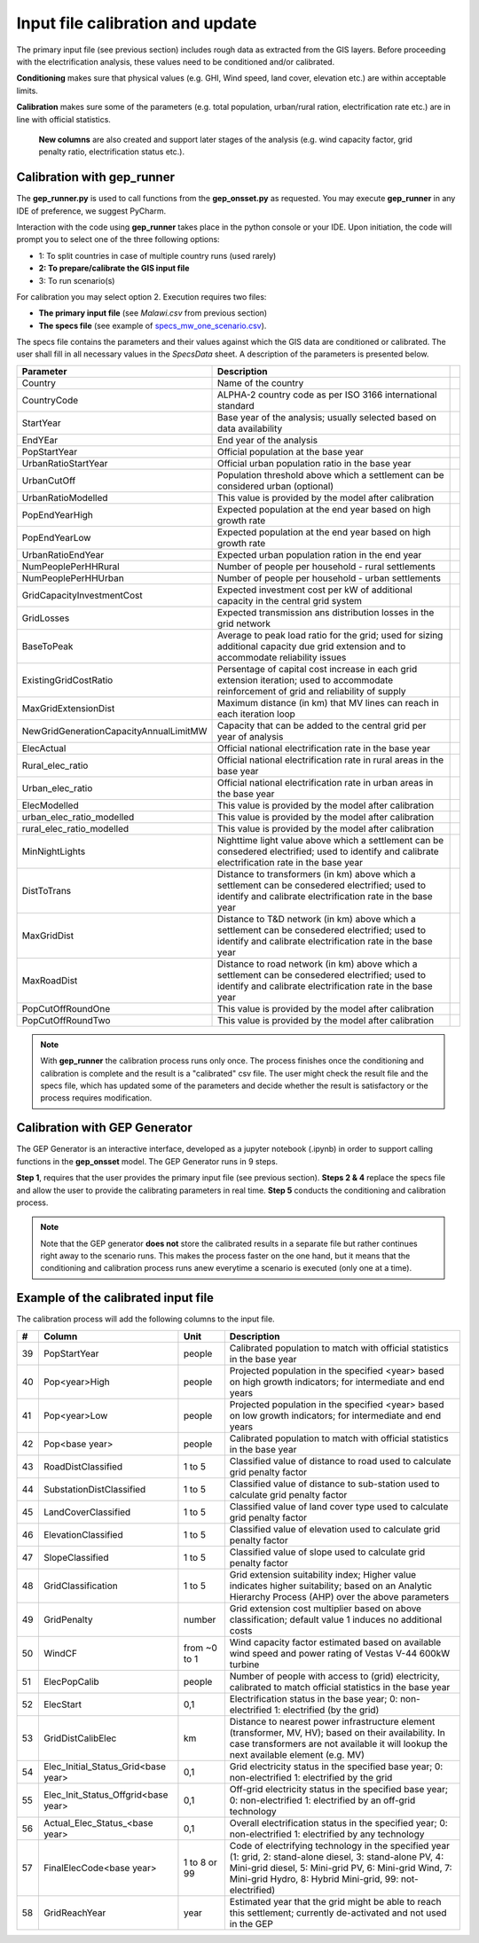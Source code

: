 ﻿Input file calibration and update
=================================

The primary input file (see previous section) includes rough data as extracted from the GIS layers. Before proceeding with the electrification analysis, these values need to be conditioned and/or calibrated.

**Conditioning** makes sure that physical values (e.g. GHI, Wind speed, land cover, elevation etc.) are within acceptable limits. 

**Calibration** makes sure some of the parameters (e.g. total population, urban/rural ration, electrification rate etc.) are in line with official statistics.

 **New columns** are also created and support later stages of the analysis (e.g. wind capacity factor, grid penalty ratio, electrification status etc.).

Calibration with gep_runner
*******************************
The **gep_runner.py** is used to call functions from the **gep_onsset.py** as requested. You may execute **gep_runner** in any IDE of preference, we suggest PyCharm.

Interaction with the code using **gep_runner** takes place in the python console or your IDE. Upon initiation, the code will prompt you to select one of the three following options:

- 1: To split countries in case of multiple country runs (used rarely)
- **2: To prepare/calibrate the GIS input file**
- 3: To run scenario(s)

For calibration you may select option 2. Execution requires two files:

- **The primary input file** (see *Malawi.csv* from previous section)
- **The specs file** (see example of `specs_mw_one_scenario.csv <https://github.com/global-electrification-platform/gep-onsset/tree/master/test_data>`_). 

The specs file contains the parameters and their values against which the GIS data are conditioned or calibrated. The user shall fill in all necessary values in the `SpecsData` sheet. A description of the parameters is presented below.

+----------------------------------------+-------------------------------------------------------------------------------------------------------------------------------------------------------------------+--+
| Parameter                              | Description                                                                                                                                                       |  |
+========================================+===================================================================================================================================================================+==+
| Country                                | Name of the country                                                                                                                                               |  |
+----------------------------------------+-------------------------------------------------------------------------------------------------------------------------------------------------------------------+--+
| CountryCode                            | ALPHA-2 country code as per ISO 3166 international standard                                                                                                       |  |
+----------------------------------------+-------------------------------------------------------------------------------------------------------------------------------------------------------------------+--+
| StartYear                              | Base year of the analysis; usually selected based on data availability                                                                                            |  |
+----------------------------------------+-------------------------------------------------------------------------------------------------------------------------------------------------------------------+--+
| EndYEar                                | End year of the analysis                                                                                                                                          |  |
+----------------------------------------+-------------------------------------------------------------------------------------------------------------------------------------------------------------------+--+
| PopStartYear                           | Official population at the base year                                                                                                                              |  |
+----------------------------------------+-------------------------------------------------------------------------------------------------------------------------------------------------------------------+--+
| UrbanRatioStartYear                    | Official urban population ratio in the base year                                                                                                                  |  |
+----------------------------------------+-------------------------------------------------------------------------------------------------------------------------------------------------------------------+--+
| UrbanCutOff                            | Population threshold above which a settlement can be considered urban   (optional)                                                                                |  |
+----------------------------------------+-------------------------------------------------------------------------------------------------------------------------------------------------------------------+--+
| UrbanRatioModelled                     | This value is provided by the model after calibration                                                                                                             |  |
+----------------------------------------+-------------------------------------------------------------------------------------------------------------------------------------------------------------------+--+
| PopEndYearHigh                         | Expected population at the end year based on high growth rate                                                                                                     |  |
+----------------------------------------+-------------------------------------------------------------------------------------------------------------------------------------------------------------------+--+
| PopEndYearLow                          | Expected population at the end year based on high growth rate                                                                                                     |  |
+----------------------------------------+-------------------------------------------------------------------------------------------------------------------------------------------------------------------+--+
| UrbanRatioEndYear                      | Expected urban population ration in the end year                                                                                                                  |  |
+----------------------------------------+-------------------------------------------------------------------------------------------------------------------------------------------------------------------+--+
| NumPeoplePerHHRural                    | Number of people per household - rural settlements                                                                                                                |  |
+----------------------------------------+-------------------------------------------------------------------------------------------------------------------------------------------------------------------+--+
| NumPeoplePerHHUrban                    | Number of people per household - urban settlements                                                                                                                |  |
+----------------------------------------+-------------------------------------------------------------------------------------------------------------------------------------------------------------------+--+
| GridCapacityInvestmentCost             | Expected investment cost per kW of additional capacity in the central   grid system                                                                               |  |
+----------------------------------------+-------------------------------------------------------------------------------------------------------------------------------------------------------------------+--+
| GridLosses                             | Expected transmission ans distribution losses in the grid network                                                                                                 |  |
+----------------------------------------+-------------------------------------------------------------------------------------------------------------------------------------------------------------------+--+
| BaseToPeak                             | Average to peak load ratio for the grid; used for sizing additional   capacity due grid extension and to accommodate reliability issues                           |  |
+----------------------------------------+-------------------------------------------------------------------------------------------------------------------------------------------------------------------+--+
| ExistingGridCostRatio                  | Persentage of capital cost increase in each grid extension iteration;   used to accommodate reinforcement of grid and reliability of supply                       |  |
+----------------------------------------+-------------------------------------------------------------------------------------------------------------------------------------------------------------------+--+
| MaxGridExtensionDist                   | Maximum distance (in km) that MV lines can reach in each iteration loop                                                                                           |  |
+----------------------------------------+-------------------------------------------------------------------------------------------------------------------------------------------------------------------+--+
| NewGridGenerationCapacityAnnualLimitMW | Capacity that can be added to the central grid per year of analysis                                                                                               |  |
+----------------------------------------+-------------------------------------------------------------------------------------------------------------------------------------------------------------------+--+
| ElecActual                             | Official national electrification rate in the base year                                                                                                           |  |
+----------------------------------------+-------------------------------------------------------------------------------------------------------------------------------------------------------------------+--+
| Rural_elec_ratio                       | Official national electrification rate in rural areas in the base year                                                                                            |  |
+----------------------------------------+-------------------------------------------------------------------------------------------------------------------------------------------------------------------+--+
| Urban_elec_ratio                       | Official national electrification rate in urban areas in the base year                                                                                            |  |
+----------------------------------------+-------------------------------------------------------------------------------------------------------------------------------------------------------------------+--+
| ElecModelled                           | This value is provided by the model after calibration                                                                                                             |  |
+----------------------------------------+-------------------------------------------------------------------------------------------------------------------------------------------------------------------+--+
| urban_elec_ratio_modelled              | This value is provided by the model after calibration                                                                                                             |  |
+----------------------------------------+-------------------------------------------------------------------------------------------------------------------------------------------------------------------+--+
| rural_elec_ratio_modelled              | This value is provided by the model after calibration                                                                                                             |  |
+----------------------------------------+-------------------------------------------------------------------------------------------------------------------------------------------------------------------+--+
| MinNightLights                         | Nighttime light value above which a settlement can be consedered   electrified; used to identify and calibrate electrification rate in the base   year            |  |
+----------------------------------------+-------------------------------------------------------------------------------------------------------------------------------------------------------------------+--+
| DistToTrans                            | Distance to transformers (in km) above which a settlement can be   consedered electrified; used to identify and calibrate electrification rate   in the base year |  |
+----------------------------------------+-------------------------------------------------------------------------------------------------------------------------------------------------------------------+--+
| MaxGridDist                            | Distance to T&D network (in km) above which a settlement can be   consedered electrified; used to identify and calibrate electrification rate   in the base year  |  |
+----------------------------------------+-------------------------------------------------------------------------------------------------------------------------------------------------------------------+--+
| MaxRoadDist                            | Distance to road network (in km) above which a settlement can be   consedered electrified; used to identify and calibrate electrification rate   in the base year |  |
+----------------------------------------+-------------------------------------------------------------------------------------------------------------------------------------------------------------------+--+
| PopCutOffRoundOne                      | This value is provided by the model after calibration                                                                                                             |  |
+----------------------------------------+-------------------------------------------------------------------------------------------------------------------------------------------------------------------+--+
| PopCutOffRoundTwo                      | This value is provided by the model after calibration                                                                                                             |  |
+----------------------------------------+-------------------------------------------------------------------------------------------------------------------------------------------------------------------+--+

.. note::

    With **gep_runner** the calibration process runs only once. The process finishes once the conditioning and calibration is complete and the result is a "calibrated" csv file. The user might check the result file and the specs file, which has updated some of the parameters and decide whether the result is satisfactory or the process requires modification.  

Calibration with GEP Generator
*******************************
The GEP Generator is an interactive interface, developed as a jupyter notebook (.ipynb) in order to support calling functions in the **gep_onsset** model. The GEP Generator runs in 9 steps. 

**Step 1**, requires that the user provides the primary input file (see previous section). **Steps 2 & 4** replace the specs file and allow the user to provide the calibrating parameters in real time. **Step 5** conducts the conditioning and calibration process. 

.. note::
	Note that the GEP generator **does not** store the calibrated results in a separate file but rather continues right away to the scenario runs. This makes the process faster on the one hand, but it means that the conditioning and calibration process runs anew everytime a scenario is executed (only one at a time). 

Example of the calibrated input file
*************************************

The calibration process will add the following columns to the input file.

+----+-------------------------------------+--------------+----------------------------------------------------------------------------------------------------------------------------------------------------------------------------------------------------------------------------------------+
|  # | Column                              |     Unit     | Description                                                                                                                                                                                                                            |
+====+=====================================+==============+========================================================================================================================================================================================================================================+
| 39 | PopStartYear                        |    people    | Calibrated population to match with official statistics in the   base year                                                                                                                                                             |
+----+-------------------------------------+--------------+----------------------------------------------------------------------------------------------------------------------------------------------------------------------------------------------------------------------------------------+
| 40 | Pop<year>High                       |    people    | Projected population in the specified <year> based on   high growth indicators; for intermediate and end years                                                                                                                         |
+----+-------------------------------------+--------------+----------------------------------------------------------------------------------------------------------------------------------------------------------------------------------------------------------------------------------------+
| 41 | Pop<year>Low                        |    people    | Projected population in the specified <year> based on   low growth indicators; for intermediate and end years                                                                                                                          |
+----+-------------------------------------+--------------+----------------------------------------------------------------------------------------------------------------------------------------------------------------------------------------------------------------------------------------+
| 42 | Pop<base year>                      |    people    | Calibrated population to match with official statistics in the   base year                                                                                                                                                             |
+----+-------------------------------------+--------------+----------------------------------------------------------------------------------------------------------------------------------------------------------------------------------------------------------------------------------------+
| 43 | RoadDistClassified                  |    1 to 5    | Classified value of distance to road used to calculate grid   penalty factor                                                                                                                                                           |
+----+-------------------------------------+--------------+----------------------------------------------------------------------------------------------------------------------------------------------------------------------------------------------------------------------------------------+
| 44 | SubstationDistClassified            |    1 to 5    | Classified value of distance to sub-station used to calculate   grid penalty factor                                                                                                                                                    |
+----+-------------------------------------+--------------+----------------------------------------------------------------------------------------------------------------------------------------------------------------------------------------------------------------------------------------+
| 45 | LandCoverClassified                 |    1 to 5    | Classified value of land cover type used to calculate grid   penalty factor                                                                                                                                                            |
+----+-------------------------------------+--------------+----------------------------------------------------------------------------------------------------------------------------------------------------------------------------------------------------------------------------------------+
| 46 | ElevationClassified                 |    1 to 5    | Classified value of elevation used to calculate grid penalty   factor                                                                                                                                                                  |
+----+-------------------------------------+--------------+----------------------------------------------------------------------------------------------------------------------------------------------------------------------------------------------------------------------------------------+
| 47 | SlopeClassified                     |    1 to 5    | Classified value of slope used to calculate grid penalty   factor                                                                                                                                                                      |
+----+-------------------------------------+--------------+----------------------------------------------------------------------------------------------------------------------------------------------------------------------------------------------------------------------------------------+
| 48 | GridClassification                  |    1 to 5    | Grid extension suitability index; Higher value indicates   higher suitability; based on an Analytic Hierarchy Process (AHP) over the   above parameters                                                                                |
+----+-------------------------------------+--------------+----------------------------------------------------------------------------------------------------------------------------------------------------------------------------------------------------------------------------------------+
| 49 | GridPenalty                         |    number    | Grid extension cost multiplier based on above classification;   default value 1 induces no additional costs                                                                                                                            |
+----+-------------------------------------+--------------+----------------------------------------------------------------------------------------------------------------------------------------------------------------------------------------------------------------------------------------+
| 50 | WindCF                              | from ~0 to 1 | Wind capacity factor estimated based on available wind speed   and power rating of Vestas V-44 600kW turbine                                                                                                                           |
+----+-------------------------------------+--------------+----------------------------------------------------------------------------------------------------------------------------------------------------------------------------------------------------------------------------------------+
| 51 | ElecPopCalib                        |    people    | Number of people with access to (grid) electricity, calibrated   to match official statistics in the base year                                                                                                                         |
+----+-------------------------------------+--------------+----------------------------------------------------------------------------------------------------------------------------------------------------------------------------------------------------------------------------------------+
| 52 | ElecStart                           |      0,1     | Electrification status in the base year; 0: non-electrified 1:   electrified (by the grid)                                                                                                                                             |
+----+-------------------------------------+--------------+----------------------------------------------------------------------------------------------------------------------------------------------------------------------------------------------------------------------------------------+
| 53 | GridDistCalibElec                   |      km      | Distance to nearest power infrastructure element (transformer,   MV, HV); based on their availability. In case transformers are not available   it will lookup the next available element (e.g. MV)                                    |
+----+-------------------------------------+--------------+----------------------------------------------------------------------------------------------------------------------------------------------------------------------------------------------------------------------------------------+
| 54 | Elec_Initial_Status_Grid<base year> |      0,1     | Grid electricity status in the specified base year; 0:   non-electrified 1: electrified by the grid                                                                                                                                    |
+----+-------------------------------------+--------------+----------------------------------------------------------------------------------------------------------------------------------------------------------------------------------------------------------------------------------------+
| 55 | Elec_Init_Status_Offgrid<base year> |      0,1     | Off-grid electricity status in the specified base year; 0:   non-electrified 1: electrified by an off-grid technology                                                                                                                  |
+----+-------------------------------------+--------------+----------------------------------------------------------------------------------------------------------------------------------------------------------------------------------------------------------------------------------------+
| 56 | Actual_Elec_Status_<base year>      |      0,1     | Overall electrification status in the specified year; 0:   non-electrified 1: electrified by any technology                                                                                                                            |
+----+-------------------------------------+--------------+----------------------------------------------------------------------------------------------------------------------------------------------------------------------------------------------------------------------------------------+
| 57 | FinalElecCode<base year>            | 1 to 8 or 99 | Code of electrifying technology in the specified year (1:   grid, 2: stand-alone diesel, 3: stand-alone PV, 4: Mini-grid diesel, 5:   Mini-grid PV, 6: Mini-grid Wind, 7: Mini-grid Hydro, 8: Hybrid Mini-grid, 99:   not-electrified) |
+----+-------------------------------------+--------------+----------------------------------------------------------------------------------------------------------------------------------------------------------------------------------------------------------------------------------------+
| 58 | GridReachYear                       |     year     | Estimated year that the grid might be able to reach this   settlement; currently de-activated and not used in the GEP                                                                                                                  |
+----+-------------------------------------+--------------+----------------------------------------------------------------------------------------------------------------------------------------------------------------------------------------------------------------------------------------+
